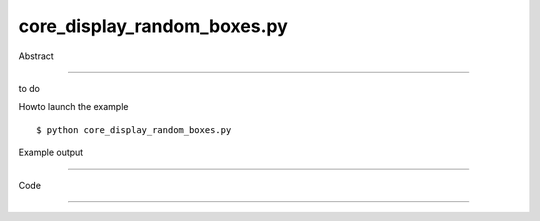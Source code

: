 core_display_random_boxes.py
============

Abstract

------

to do

Howto launch the example ::

  $ python core_display_random_boxes.py

Example output

------

  .. image:: images/screenshots/capture-core_display_random_boxes-1-1510045443.jpeg

  .. image:: images/screenshots/capture-core_display_random_boxes-10-1510045444.jpeg

  .. image:: images/screenshots/capture-core_display_random_boxes-100-1510045450.jpeg

  .. image:: images/screenshots/capture-core_display_random_boxes-11-1510045444.jpeg

  .. image:: images/screenshots/capture-core_display_random_boxes-12-1510045444.jpeg

  .. image:: images/screenshots/capture-core_display_random_boxes-13-1510045444.jpeg

  .. image:: images/screenshots/capture-core_display_random_boxes-14-1510045444.jpeg

  .. image:: images/screenshots/capture-core_display_random_boxes-15-1510045444.jpeg

  .. image:: images/screenshots/capture-core_display_random_boxes-16-1510045444.jpeg

  .. image:: images/screenshots/capture-core_display_random_boxes-17-1510045444.jpeg

  .. image:: images/screenshots/capture-core_display_random_boxes-18-1510045444.jpeg

  .. image:: images/screenshots/capture-core_display_random_boxes-19-1510045444.jpeg

  .. image:: images/screenshots/capture-core_display_random_boxes-2-1510045443.jpeg

  .. image:: images/screenshots/capture-core_display_random_boxes-20-1510045444.jpeg

  .. image:: images/screenshots/capture-core_display_random_boxes-21-1510045445.jpeg

  .. image:: images/screenshots/capture-core_display_random_boxes-22-1510045445.jpeg

  .. image:: images/screenshots/capture-core_display_random_boxes-23-1510045445.jpeg

  .. image:: images/screenshots/capture-core_display_random_boxes-24-1510045445.jpeg

  .. image:: images/screenshots/capture-core_display_random_boxes-25-1510045445.jpeg

  .. image:: images/screenshots/capture-core_display_random_boxes-26-1510045445.jpeg

  .. image:: images/screenshots/capture-core_display_random_boxes-27-1510045445.jpeg

  .. image:: images/screenshots/capture-core_display_random_boxes-28-1510045445.jpeg

  .. image:: images/screenshots/capture-core_display_random_boxes-29-1510045445.jpeg

  .. image:: images/screenshots/capture-core_display_random_boxes-3-1510045443.jpeg

  .. image:: images/screenshots/capture-core_display_random_boxes-30-1510045445.jpeg

  .. image:: images/screenshots/capture-core_display_random_boxes-31-1510045445.jpeg

  .. image:: images/screenshots/capture-core_display_random_boxes-32-1510045445.jpeg

  .. image:: images/screenshots/capture-core_display_random_boxes-33-1510045445.jpeg

  .. image:: images/screenshots/capture-core_display_random_boxes-34-1510045445.jpeg

  .. image:: images/screenshots/capture-core_display_random_boxes-35-1510045445.jpeg

  .. image:: images/screenshots/capture-core_display_random_boxes-36-1510045445.jpeg

  .. image:: images/screenshots/capture-core_display_random_boxes-37-1510045445.jpeg

  .. image:: images/screenshots/capture-core_display_random_boxes-38-1510045446.jpeg

  .. image:: images/screenshots/capture-core_display_random_boxes-39-1510045446.jpeg

  .. image:: images/screenshots/capture-core_display_random_boxes-4-1510045443.jpeg

  .. image:: images/screenshots/capture-core_display_random_boxes-40-1510045446.jpeg

  .. image:: images/screenshots/capture-core_display_random_boxes-41-1510045446.jpeg

  .. image:: images/screenshots/capture-core_display_random_boxes-42-1510045446.jpeg

  .. image:: images/screenshots/capture-core_display_random_boxes-43-1510045446.jpeg

  .. image:: images/screenshots/capture-core_display_random_boxes-44-1510045446.jpeg

  .. image:: images/screenshots/capture-core_display_random_boxes-45-1510045446.jpeg

  .. image:: images/screenshots/capture-core_display_random_boxes-46-1510045446.jpeg

  .. image:: images/screenshots/capture-core_display_random_boxes-47-1510045446.jpeg

  .. image:: images/screenshots/capture-core_display_random_boxes-48-1510045446.jpeg

  .. image:: images/screenshots/capture-core_display_random_boxes-49-1510045446.jpeg

  .. image:: images/screenshots/capture-core_display_random_boxes-5-1510045443.jpeg

  .. image:: images/screenshots/capture-core_display_random_boxes-50-1510045446.jpeg

  .. image:: images/screenshots/capture-core_display_random_boxes-51-1510045446.jpeg

  .. image:: images/screenshots/capture-core_display_random_boxes-52-1510045447.jpeg

  .. image:: images/screenshots/capture-core_display_random_boxes-53-1510045447.jpeg

  .. image:: images/screenshots/capture-core_display_random_boxes-54-1510045447.jpeg

  .. image:: images/screenshots/capture-core_display_random_boxes-55-1510045447.jpeg

  .. image:: images/screenshots/capture-core_display_random_boxes-56-1510045447.jpeg

  .. image:: images/screenshots/capture-core_display_random_boxes-57-1510045447.jpeg

  .. image:: images/screenshots/capture-core_display_random_boxes-58-1510045447.jpeg

  .. image:: images/screenshots/capture-core_display_random_boxes-59-1510045447.jpeg

  .. image:: images/screenshots/capture-core_display_random_boxes-6-1510045444.jpeg

  .. image:: images/screenshots/capture-core_display_random_boxes-60-1510045447.jpeg

  .. image:: images/screenshots/capture-core_display_random_boxes-61-1510045447.jpeg

  .. image:: images/screenshots/capture-core_display_random_boxes-62-1510045447.jpeg

  .. image:: images/screenshots/capture-core_display_random_boxes-63-1510045447.jpeg

  .. image:: images/screenshots/capture-core_display_random_boxes-64-1510045447.jpeg

  .. image:: images/screenshots/capture-core_display_random_boxes-65-1510045448.jpeg

  .. image:: images/screenshots/capture-core_display_random_boxes-66-1510045448.jpeg

  .. image:: images/screenshots/capture-core_display_random_boxes-67-1510045448.jpeg

  .. image:: images/screenshots/capture-core_display_random_boxes-68-1510045448.jpeg

  .. image:: images/screenshots/capture-core_display_random_boxes-69-1510045448.jpeg

  .. image:: images/screenshots/capture-core_display_random_boxes-7-1510045444.jpeg

  .. image:: images/screenshots/capture-core_display_random_boxes-70-1510045448.jpeg

  .. image:: images/screenshots/capture-core_display_random_boxes-71-1510045448.jpeg

  .. image:: images/screenshots/capture-core_display_random_boxes-72-1510045448.jpeg

  .. image:: images/screenshots/capture-core_display_random_boxes-73-1510045448.jpeg

  .. image:: images/screenshots/capture-core_display_random_boxes-74-1510045448.jpeg

  .. image:: images/screenshots/capture-core_display_random_boxes-75-1510045448.jpeg

  .. image:: images/screenshots/capture-core_display_random_boxes-76-1510045448.jpeg

  .. image:: images/screenshots/capture-core_display_random_boxes-77-1510045448.jpeg

  .. image:: images/screenshots/capture-core_display_random_boxes-78-1510045448.jpeg

  .. image:: images/screenshots/capture-core_display_random_boxes-79-1510045448.jpeg

  .. image:: images/screenshots/capture-core_display_random_boxes-8-1510045444.jpeg

  .. image:: images/screenshots/capture-core_display_random_boxes-80-1510045449.jpeg

  .. image:: images/screenshots/capture-core_display_random_boxes-81-1510045449.jpeg

  .. image:: images/screenshots/capture-core_display_random_boxes-82-1510045449.jpeg

  .. image:: images/screenshots/capture-core_display_random_boxes-83-1510045449.jpeg

  .. image:: images/screenshots/capture-core_display_random_boxes-84-1510045449.jpeg

  .. image:: images/screenshots/capture-core_display_random_boxes-85-1510045449.jpeg

  .. image:: images/screenshots/capture-core_display_random_boxes-86-1510045449.jpeg

  .. image:: images/screenshots/capture-core_display_random_boxes-87-1510045449.jpeg

  .. image:: images/screenshots/capture-core_display_random_boxes-88-1510045449.jpeg

  .. image:: images/screenshots/capture-core_display_random_boxes-89-1510045449.jpeg

  .. image:: images/screenshots/capture-core_display_random_boxes-9-1510045444.jpeg

  .. image:: images/screenshots/capture-core_display_random_boxes-90-1510045449.jpeg

  .. image:: images/screenshots/capture-core_display_random_boxes-91-1510045449.jpeg

  .. image:: images/screenshots/capture-core_display_random_boxes-92-1510045449.jpeg

  .. image:: images/screenshots/capture-core_display_random_boxes-93-1510045450.jpeg

  .. image:: images/screenshots/capture-core_display_random_boxes-94-1510045450.jpeg

  .. image:: images/screenshots/capture-core_display_random_boxes-95-1510045450.jpeg

  .. image:: images/screenshots/capture-core_display_random_boxes-96-1510045450.jpeg

  .. image:: images/screenshots/capture-core_display_random_boxes-97-1510045450.jpeg

  .. image:: images/screenshots/capture-core_display_random_boxes-98-1510045450.jpeg

  .. image:: images/screenshots/capture-core_display_random_boxes-99-1510045450.jpeg


Code

------


  .. highlight:: python
    :linenothreshold: 5

    ##along with pythonOCC.  If not, see <http://www.gnu.org/licenses/>.
    
    import random
    
    from OCC.BRepPrimAPI import BRepPrimAPI_MakeBox
    from OCC.gp import gp_Vec
    from OCC.Quantity import Quantity_Color, Quantity_TOC_RGB
    from OCC.Display.SimpleGui import init_display
    
    from core_geometry_utils import translate_shp, rotate_shp_3_axis
    
    display, start_display, add_menu, add_function_to_menu = init_display()
    
    for i in range(100):
        box_shp = BRepPrimAPI_MakeBox(random.random()*20, random.random()*20, random.random()*20).Shape()
        # random position and orientation and color
        angle_x = random.random()*360
        angle_y = random.random()*360
        angle_z = random.random()*360
        rotated_box = rotate_shp_3_axis(box_shp, angle_x, angle_y, angle_z, 'deg')
        tr_x = random.uniform(-20, 20)
        tr_y = random.uniform(-20, 20)
        tr_z = random.uniform(-20, 20)
        trans_box = translate_shp(rotated_box, gp_Vec(tr_x, tr_y, tr_z))
        rnd_color = Quantity_Color(random.random(),  # R value
                                   random.random(),  # G value
                                   random.random(),  # B value
                                   Quantity_TOC_RGB)
        display.DisplayShape(trans_box, color=rnd_color, transparency=random.random())
    print(display.View.IsDepthTestEnabled())
    display.FitAll()
    start_display()
